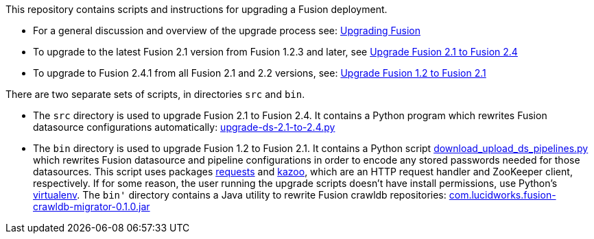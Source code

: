 [width="100%",cols="2a,2a,5a",options="header",]

This repository contains scripts and instructions for upgrading a Fusion deployment.

* For a general discussion and overview of the upgrade process see:
https://doc.lucidworks.com/fusion/2.4/Installation_and_Configuration/Upgrading-Fusion.html[Upgrading Fusion]

* To upgrade to the latest Fusion 2.1 version from Fusion 1.2.3 and later, see
https://doc.lucidworks.com/fusion/2.4/Installation_and_Configuration/Upgrading_Fusion/upgrade-2_1-to-2_4.html[Upgrade Fusion 2.1 to Fusion 2.4]

* To upgrade to Fusion 2.4.1 from all Fusion 2.1 and 2.2 versions, see:
https://doc.lucidworks.com/fusion/2.4/Installation_and_Configuration/Upgrading_Fusion/upgrade-1_2-to-2_1.html[Upgrade Fusion 1.2 to Fusion 2.1]


There are two separate sets of scripts, in directories `src` and `bin`.

* The `src` directory is used to upgrade Fusion 2.1 to Fusion 2.4.
It contains a Python program which rewrites Fusion datasource configurations automatically:
https://github.com/lucidworks/fusion-upgrade-scripts/tree/master/src[upgrade-ds-2.1-to-2.4.py]

* The `bin` directory is used to upgrade Fusion 1.2 to Fusion 2.1.
It contains a Python script
https://github.com/lucidworks/fusion-upgrade-scripts/tree/master/bin[download_upload_ds_pipelines.py]
which rewrites Fusion datasource and pipeline configurations in order to encode any stored passwords needed for those datasources.
This script uses packages http://docs.python-requests.org/en/latest/user/install/#install[requests] and https://kazoo.readthedocs.org/en/latest/install.html[kazoo],
which are an HTTP request handler and ZooKeeper client, respectively.
If for some reason, the user running the upgrade scripts doesn't have install permissions, use Python's http://docs.python-guide.org/en/latest/dev/virtualenvs/[virtualenv].
The `bin'` directory contains a Java utility to rewrite Fusion crawldb repositories:
https://github.com/lucidworks/fusion-upgrade-scripts/tree/master/bin[com.lucidworks.fusion-crawldb-migrator-0.1.0.jar]


